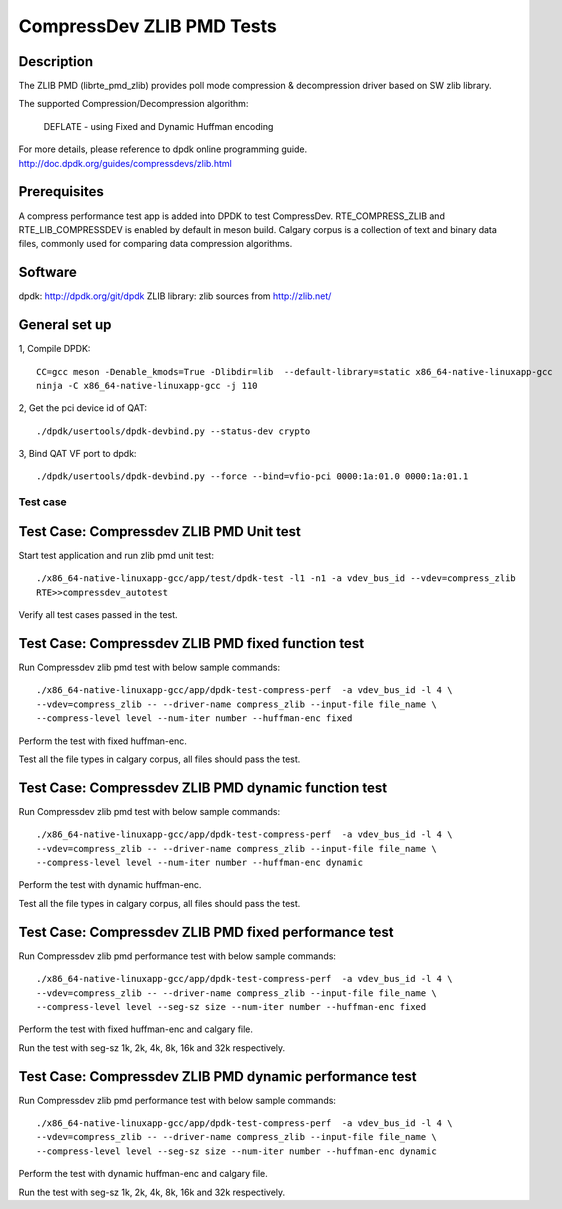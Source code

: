 .. Copyright (c) <2019>, Intel Corporation
   All rights reserved.

   Redistribution and use in source and binary forms, with or without
   modification, are permitted provided that the following conditions
   are met:

   - Redistributions of source code must retain the above copyright
     notice, this list of conditions and the following disclaimer.

   - Redistributions in binary form must reproduce the above copyright
     notice, this list of conditions and the following disclaimer in
     the documentation and/or other materials provided with the
     distribution.

   - Neither the name of Intel Corporation nor the names of its
     contributors may be used to endorse or promote products derived
     from this software without specific prior written permission.

   THIS SOFTWARE IS PROVIDED BY THE COPYRIGHT HOLDERS AND CONTRIBUTORS
   "AS IS" AND ANY EXPRESS OR IMPLIED WARRANTIES, INCLUDING, BUT NOT
   LIMITED TO, THE IMPLIED WARRANTIES OF MERCHANTABILITY AND FITNESS
   FOR A PARTICULAR PURPOSE ARE DISCLAIMED. IN NO EVENT SHALL THE
   COPYRIGHT OWNER OR CONTRIBUTORS BE LIABLE FOR ANY DIRECT, INDIRECT,
   INCIDENTAL, SPECIAL, EXEMPLARY, OR CONSEQUENTIAL DAMAGES
   (INCLUDING, BUT NOT LIMITED TO, PROCUREMENT OF SUBSTITUTE GOODS OR
   SERVICES; LOSS OF USE, DATA, OR PROFITS; OR BUSINESS INTERRUPTION)
   HOWEVER CAUSED AND ON ANY THEORY OF LIABILITY, WHETHER IN CONTRACT,
   STRICT LIABILITY, OR TORT (INCLUDING NEGLIGENCE OR OTHERWISE)
   ARISING IN ANY WAY OUT OF THE USE OF THIS SOFTWARE, EVEN IF ADVISED
   OF THE POSSIBILITY OF SUCH DAMAGE.

=============================
CompressDev ZLIB PMD Tests
=============================

Description
-------------------

The ZLIB PMD (librte_pmd_zlib) provides poll mode compression & decompression
driver based on SW zlib library.

The supported Compression/Decompression algorithm:

    DEFLATE - using Fixed and Dynamic Huffman encoding

For more details, please reference to dpdk online programming guide.
http://doc.dpdk.org/guides/compressdevs/zlib.html

Prerequisites
----------------------
A compress performance test app is added into DPDK to test CompressDev.
RTE_COMPRESS_ZLIB and RTE_LIB_COMPRESSDEV is enabled by default in meson  build.
Calgary corpus is a collection of text and binary data files, commonly used
for comparing data compression algorithms.

Software
--------

dpdk: http://dpdk.org/git/dpdk
ZLIB library: zlib sources from http://zlib.net/

General set up
--------------
1, Compile DPDK::

    CC=gcc meson -Denable_kmods=True -Dlibdir=lib  --default-library=static x86_64-native-linuxapp-gcc
    ninja -C x86_64-native-linuxapp-gcc -j 110

2, Get the pci device id of QAT::

   ./dpdk/usertools/dpdk-devbind.py --status-dev crypto

3, Bind QAT VF port to dpdk::

   ./dpdk/usertools/dpdk-devbind.py --force --bind=vfio-pci 0000:1a:01.0 0000:1a:01.1

Test case
=========

Test Case: Compressdev ZLIB PMD Unit test
----------------------------------------------------------------
Start test application and run zlib pmd unit test::

    ./x86_64-native-linuxapp-gcc/app/test/dpdk-test -l1 -n1 -a vdev_bus_id --vdev=compress_zlib
    RTE>>compressdev_autotest

Verify all test cases passed in the test.

Test Case: Compressdev ZLIB PMD fixed function test
-------------------------------------------------------------
Run Compressdev zlib pmd test with below sample commands::

    ./x86_64-native-linuxapp-gcc/app/dpdk-test-compress-perf  -a vdev_bus_id -l 4 \
    --vdev=compress_zlib -- --driver-name compress_zlib --input-file file_name \
    --compress-level level --num-iter number --huffman-enc fixed

Perform the test with fixed huffman-enc.

Test all the file types in calgary corpus, all files should pass the test.

Test Case: Compressdev ZLIB PMD dynamic function test
-------------------------------------------------------------
Run Compressdev zlib pmd test with below sample commands::

    ./x86_64-native-linuxapp-gcc/app/dpdk-test-compress-perf  -a vdev_bus_id -l 4 \
    --vdev=compress_zlib -- --driver-name compress_zlib --input-file file_name \
    --compress-level level --num-iter number --huffman-enc dynamic

Perform the test with dynamic huffman-enc.

Test all the file types in calgary corpus, all files should pass the test.

Test Case: Compressdev ZLIB PMD fixed performance test
----------------------------------------------------------------------------
Run Compressdev zlib pmd performance test with below sample commands::

    ./x86_64-native-linuxapp-gcc/app/dpdk-test-compress-perf  -a vdev_bus_id -l 4 \
    --vdev=compress_zlib -- --driver-name compress_zlib --input-file file_name \
    --compress-level level --seg-sz size --num-iter number --huffman-enc fixed

Perform the test with fixed huffman-enc and calgary file.

Run the test with seg-sz 1k, 2k, 4k, 8k, 16k and 32k respectively.

Test Case: Compressdev ZLIB PMD dynamic performance test
---------------------------------------------------------------------------
Run Compressdev zlib pmd performance test with below sample commands::

    ./x86_64-native-linuxapp-gcc/app/dpdk-test-compress-perf  -a vdev_bus_id -l 4 \
    --vdev=compress_zlib -- --driver-name compress_zlib --input-file file_name \
    --compress-level level --seg-sz size --num-iter number --huffman-enc dynamic

Perform the test with dynamic huffman-enc and calgary file.

Run the test with seg-sz 1k, 2k, 4k, 8k, 16k and 32k respectively.
